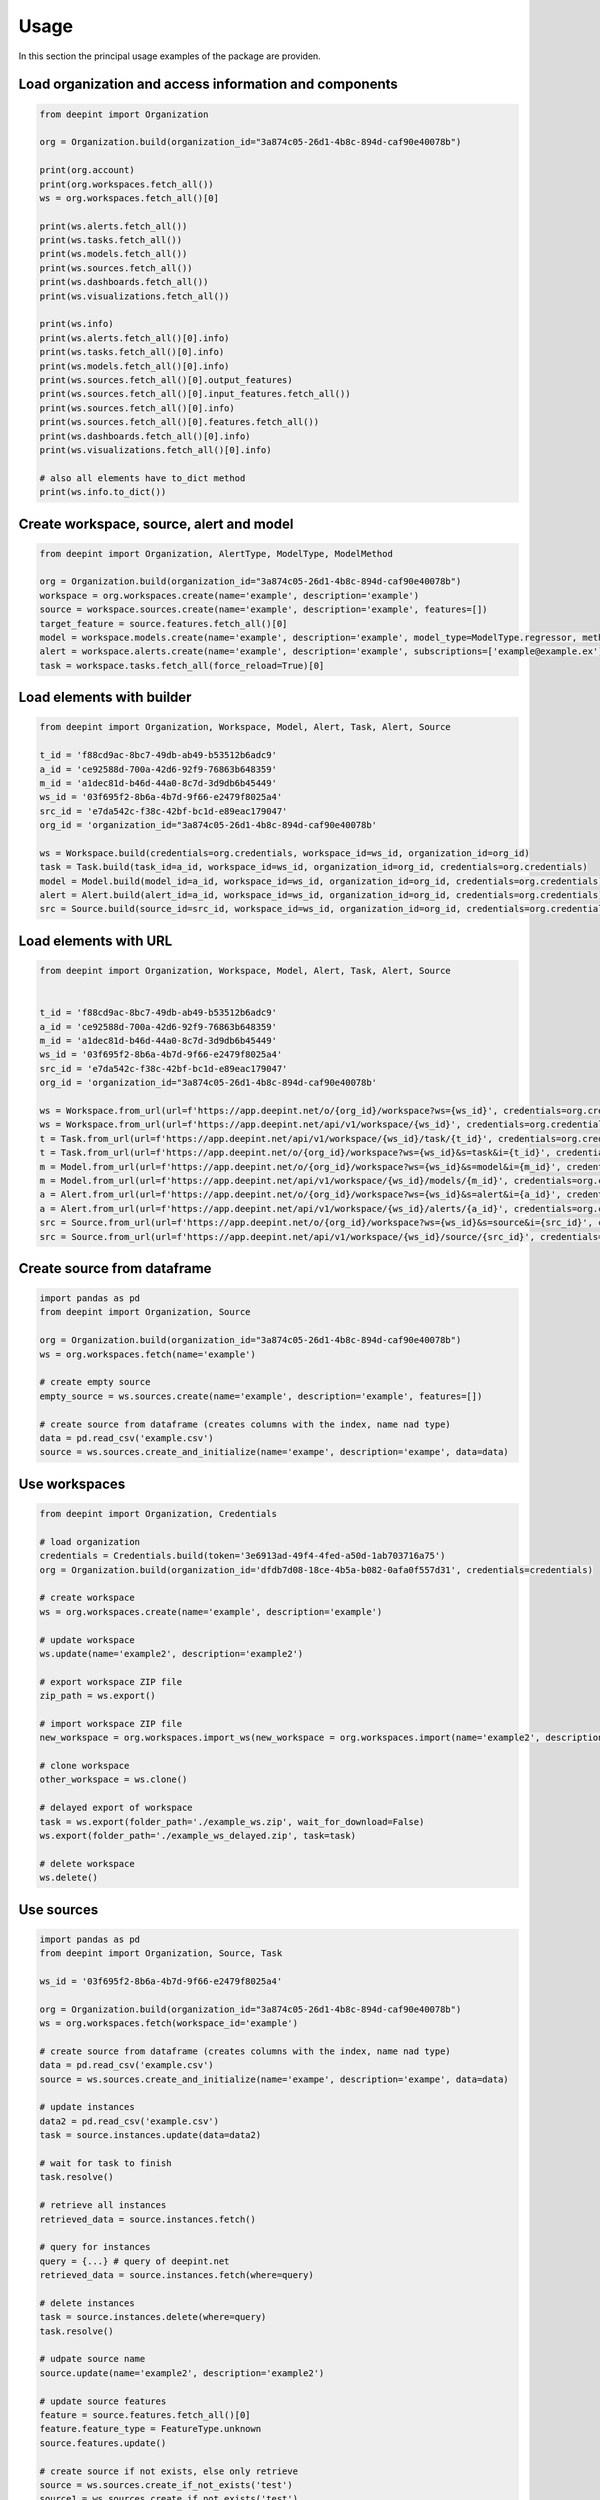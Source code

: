 
Usage
=====

In this section the principal usage examples of the package are providen.

Load organization and access information and components
-------------------------------------------------------

.. code-block:: python3

    from deepint import Organization

    org = Organization.build(organization_id="3a874c05-26d1-4b8c-894d-caf90e40078b")

    print(org.account)
    print(org.workspaces.fetch_all())
    ws = org.workspaces.fetch_all()[0]

    print(ws.alerts.fetch_all())
    print(ws.tasks.fetch_all())
    print(ws.models.fetch_all())
    print(ws.sources.fetch_all())
    print(ws.dashboards.fetch_all())
    print(ws.visualizations.fetch_all())

    print(ws.info)
    print(ws.alerts.fetch_all()[0].info)
    print(ws.tasks.fetch_all()[0].info)
    print(ws.models.fetch_all()[0].info)
    print(ws.sources.fetch_all()[0].output_features)
    print(ws.sources.fetch_all()[0].input_features.fetch_all())
    print(ws.sources.fetch_all()[0].info)
    print(ws.sources.fetch_all()[0].features.fetch_all())
    print(ws.dashboards.fetch_all()[0].info)
    print(ws.visualizations.fetch_all()[0].info)

    # also all elements have to_dict method
    print(ws.info.to_dict())


Create workspace, source, alert and model
-----------------------------------------

.. code-block:: python3

    from deepint import Organization, AlertType, ModelType, ModelMethod

    org = Organization.build(organization_id="3a874c05-26d1-4b8c-894d-caf90e40078b")
    workspace = org.workspaces.create(name='example', description='example')
    source = workspace.sources.create(name='example', description='example', features=[])
    target_feature = source.features.fetch_all()[0]
    model = workspace.models.create(name='example', description='example', model_type=ModelType.regressor, method=ModelMethod.tree, source=source, target_feature_name=target_feature.name)
    alert = workspace.alerts.create(name='example', description='example', subscriptions=['example@example.ex'], color='#FF00FF', alert_type=AlertType.update, source_id=source.info.source_id)
    task = workspace.tasks.fetch_all(force_reload=True)[0]


Load elements with builder
--------------------------

.. code-block:: python3

    from deepint import Organization, Workspace, Model, Alert, Task, Alert, Source

    t_id = 'f88cd9ac-8bc7-49db-ab49-b53512b6adc9'
    a_id = 'ce92588d-700a-42d6-92f9-76863b648359'
    m_id = 'a1dec81d-b46d-44a0-8c7d-3d9db6b45449'
    ws_id = '03f695f2-8b6a-4b7d-9f66-e2479f8025a4'
    src_id = 'e7da542c-f38c-42bf-bc1d-e89eac179047'
    org_id = 'organization_id="3a874c05-26d1-4b8c-894d-caf90e40078b'

    ws = Workspace.build(credentials=org.credentials, workspace_id=ws_id, organization_id=org_id)
    task = Task.build(task_id=a_id, workspace_id=ws_id, organization_id=org_id, credentials=org.credentials)
    model = Model.build(model_id=a_id, workspace_id=ws_id, organization_id=org_id, credentials=org.credentials)
    alert = Alert.build(alert_id=a_id, workspace_id=ws_id, organization_id=org_id, credentials=org.credentials)
    src = Source.build(source_id=src_id, workspace_id=ws_id, organization_id=org_id, credentials=org.credentials)


Load elements with URL
----------------------

.. code-block:: python3

    from deepint import Organization, Workspace, Model, Alert, Task, Alert, Source


    t_id = 'f88cd9ac-8bc7-49db-ab49-b53512b6adc9'
    a_id = 'ce92588d-700a-42d6-92f9-76863b648359'
    m_id = 'a1dec81d-b46d-44a0-8c7d-3d9db6b45449'
    ws_id = '03f695f2-8b6a-4b7d-9f66-e2479f8025a4'
    src_id = 'e7da542c-f38c-42bf-bc1d-e89eac179047'
    org_id = 'organization_id="3a874c05-26d1-4b8c-894d-caf90e40078b'

    ws = Workspace.from_url(url=f'https://app.deepint.net/o/{org_id}/workspace?ws={ws_id}', credentials=org.credentials)
    ws = Workspace.from_url(url=f'https://app.deepint.net/api/v1/workspace/{ws_id}', credentials=org.credentials, organization_id=org_id)
    t = Task.from_url(url=f'https://app.deepint.net/api/v1/workspace/{ws_id}/task/{t_id}', credentials=org.credentials, organization_id=org_id)
    t = Task.from_url(url=f'https://app.deepint.net/o/{org_id}/workspace?ws={ws_id}&s=task&i={t_id}', credentials=org.credentials)
    m = Model.from_url(url=f'https://app.deepint.net/o/{org_id}/workspace?ws={ws_id}&s=model&i={m_id}', credentials=org.credentials)
    m = Model.from_url(url=f'https://app.deepint.net/api/v1/workspace/{ws_id}/models/{m_id}', credentials=org.credentials, organization_id=org_id)
    a = Alert.from_url(url=f'https://app.deepint.net/o/{org_id}/workspace?ws={ws_id}&s=alert&i={a_id}', credentials=org.credentials)
    a = Alert.from_url(url=f'https://app.deepint.net/api/v1/workspace/{ws_id}/alerts/{a_id}', credentials=org.credentials, organization_id=org_id)
    src = Source.from_url(url=f'https://app.deepint.net/o/{org_id}/workspace?ws={ws_id}&s=source&i={src_id}', credentials=org.credentials)
    src = Source.from_url(url=f'https://app.deepint.net/api/v1/workspace/{ws_id}/source/{src_id}', credentials=org.credentials, organization_id=org_id)


Create source from dataframe
----------------------------

.. code-block:: python3

    import pandas as pd
    from deepint import Organization, Source

    org = Organization.build(organization_id="3a874c05-26d1-4b8c-894d-caf90e40078b")
    ws = org.workspaces.fetch(name='example')

    # create empty source
    empty_source = ws.sources.create(name='example', description='example', features=[])

    # create source from dataframe (creates columns with the index, name nad type)
    data = pd.read_csv('example.csv')
    source = ws.sources.create_and_initialize(name='exampe', description='exampe', data=data)


Use workspaces
--------------

.. code-block:: python3

    from deepint import Organization, Credentials

    # load organization
    credentials = Credentials.build(token='3e6913ad-49f4-4fed-a50d-1ab703716a75')
    org = Organization.build(organization_id='dfdb7d08-18ce-4b5a-b082-0afa0f557d31', credentials=credentials)
        
    # create workspace
    ws = org.workspaces.create(name='example', description='example')

    # update workspace
    ws.update(name='example2', description='example2')

    # export workspace ZIP file
    zip_path = ws.export()

    # import workspace ZIP file
    new_workspace = org.workspaces.import_ws(new_workspace = org.workspaces.import(name='example2', description='example2', file_path=zip_path)

    # clone workspace
    other_workspace = ws.clone()

    # delayed export of workspace
    task = ws.export(folder_path='./example_ws.zip', wait_for_download=False)
    ws.export(folder_path='./example_ws_delayed.zip', task=task)

    # delete workspace
    ws.delete()


Use sources
-----------

.. code-block:: python3

    import pandas as pd
    from deepint import Organization, Source, Task

    ws_id = '03f695f2-8b6a-4b7d-9f66-e2479f8025a4'

    org = Organization.build(organization_id="3a874c05-26d1-4b8c-894d-caf90e40078b")
    ws = org.workspaces.fetch(workspace_id='example')

    # create source from dataframe (creates columns with the index, name nad type)
    data = pd.read_csv('example.csv')
    source = ws.sources.create_and_initialize(name='exampe', description='exampe', data=data)

    # update instances
    data2 = pd.read_csv('example.csv')
    task = source.instances.update(data=data2)

    # wait for task to finish
    task.resolve()

    # retrieve all instances
    retrieved_data = source.instances.fetch()

    # query for instances
    query = {...} # query of deepint.net
    retrieved_data = source.instances.fetch(where=query)

    # delete instances
    task = source.instances.delete(where=query)
    task.resolve()

    # udpate source name
    source.update(name='example2', description='example2')

    # update source features
    feature = source.features.fetch_all()[0]
    feature.feature_type = FeatureType.unknown
    source.features.update()

    # create source if not exists, else only retrieve
    source = ws.sources.create_if_not_exists('test')
    source1 = ws.sources.create_if_not_exists('test')
    if source == source1:
        print('source is equal to source1 because the method works!')
    source.delete()

    # create (with initialization) source if not exists, else only retrieve
    source = ws.sources.create_else_update(('test', data)
    source1 = ws.sources.create_else_update('test', data)
    if source == source1:
        print('source is equal to source1 because the method works!')
    source1.delete()

    # clone source
    new_source = source.clone()

    # delete source
    new_source.delete()

    #  create derived source

    derived_source = ws.sources.create_derived(name='derived_test', description='desc', derived_type=DerivedSourceType.filter, origin_source_id=source.info.source_id, origin_source_b_id=None, query={}, features=source.features.fetch_all(), feature_a=None, feature_b=None, is_encrypted=False, is_shuffled=False, wait_for_creation=True)

    # create autoupdated and test configuration
    auto_updated_source = ws.sources.create_autoupdated(
        name='autoupdated', description='desc', source_type=SourceType.url_json, url='https://app.deepint.net/static/sources/iris.json', json_fields=["sepalLength", "sepalWidth", "petalLength", "petalWidth", "species"], json_prefix=None, http_headers=None, ignore_security_certificates=True, is_single_json_obj=False, wait_for_creation=True
    )

    # fetch and update the autoupdate configuration
    auto_updated_source.update_actualization_config(auto_update=False)
    configuration = auto_updated_source.fetch_actualization_config()


Use Real Time Sources
---------------------

.. code-block:: python3

    import pandas as pd
    from deepint import Organization, Source, Task

    ws_id = '03f695f2-8b6a-4b7d-9f66-e2479f8025a4'

    org = Organization.build(organization_id="3a874c05-26d1-4b8c-894d-caf90e40078b")
    ws = org.workspaces.fetch(workspace_id='example')

    # create real time source
    features = [SourceFeature.from_dict(f) for f in [

        {"index": 0, "name": "sepalLength", "type": "numeric", "dateFormat": "", "indexed": True}, {"index": 1, "name": "sepalWidth", "type": "numeric", "dateFormat": "", "indexed": True}, {"index": 2, "name": "petalLength", "type": "numeric", "dateFormat": "", "indexed": True}, {"index": 3, "name": "petalWidth", "type": "numeric", "dateFormat": "", "indexed": True}, {"index": 4, "name": "species", "type": "nominal", "dateFormat": "", "indexed": True}
    ]]
    rt_source = ws.sources.create_real_time(name='test', description='desc', features=features)

    # update connection
    rt_source.update_connection(max_age=10, regenerate_password=True)

    # retrieve connection
    connection_info = rt_source.fetch_connection()

    # update instances
    data = pd.DataFrame('example.csv')
    rt_source.instances.update(data=data)

    # retrieve instances
    instances = rt_source.instances.fetch()

    # clear queued instances during last 5 minutes
    to_time = datetime.now()
    from_time = datetime.now() - timedelta(minutes=5)
    rt_source.instances.clear_queued_instances(from_time=from_time, to_time=to_time)


Use External sources
--------------------

.. code-block:: python3

    import pandas as pd
    from deepint import Organization, Source, Task

    ws_id = '03f695f2-8b6a-4b7d-9f66-e2479f8025a4'

    org = Organization.build(organization_id="3a874c05-26d1-4b8c-894d-caf90e40078b")
    ws = org.workspaces.fetch(workspace_id='example')

    # create source
    src_name = serve_name(TEST_SRC_NAME)
    features = [SourceFeature.from_dict(f) for f in [

        {"index": 0, "name": "sepalLength", "type": "numeric", "dateFormat": "", "indexed": True}, {"index": 1, "name": "sepalWidth", "type": "numeric", "dateFormat": "", "indexed": True}, {"index": 2, "name": "petalLength", "type": "numeric", "dateFormat": "", "indexed": True}, {"index": 3, "name": "petalWidth", "type": "numeric", "dateFormat": "", "indexed": True}, {"index": 4, "name": "species", "type": "nominal", "dateFormat": "", "indexed": True}
    ]]
    external_source = ws.sources.create_external(name='test', description='desc', url='https://mysource:443/example?pub=03f695f2-8b6a-4b7d-9f66-e2479f8025a4&secret=3a874c05-26d1-4b8c-894d-caf90e40078b', features=features)

    # update instances
    data = [{
        "sepalLength": 4.6,
        "sepalWidth": 3.2,
        "petalLength": 1.4,
        "petalWidth": 0.2,
        "species": "setosa"
    }]
    data = pd.DataFrame(data=data)
    external_source.instances.update(data=data)

    # connection update and retrieval
    external_source.update_connection(url='https://mynewurl:443/example?pub=03f695f2-8b6a-4b7d-9f66-e2479f8025a4&secret=3a874c05-26d1-4b8c-894d-caf90e40078b')
    connection_url = external_source.fetch_connection()


Use models
----------

.. code-block:: python3

    import pandas as pd
    from deepint import Organization, Model, Task

    org = Organization.build(organization_id="3a874c05-26d1-4b8c-894d-caf90e40078b")
    ws = org.workspaces.fetch(name='example')
    data = pd.read_csv('example.csv')
    source = ws.sources.create_and_initialize(name='example', description='example', data=data)

    # create model
    model = ws.models.create(name='example', description='example', model_type=ModelType.classifier, method=ModelMethod.gradient, source=source, target_feature_name='country')

    # update model
    model.update(name=f'other name', description=f'other description')

    # get model evaluation
    evaluation = model.predictions.evaluation()

    # predict one instance
    data_one_instance = data.head(n=1)
    del data_one_instance['country']
    prediction_result = model.predictions.predict(data_one_instance)

    # predict batch
    data_some_instances = data.head(n=25)
    del data_some_instances['name']
    prediction_result = model.predictions.predict_batch(data_some_instances)

    # predict with variaions
    variations = [i/100 for i in range(100)]
    prediction_result = model.predictions.predict_unidimensional(data_one_instance, variations, 'water_percentage')

    # delete model
    model.delete()


Use tasks
---------

.. code-block:: python3

    import pandas as pd
    from deepint import Organization, Model, Task, TaskStatus
    from deepint DeepintTaskError

    org = Organization.build(organization_id="3a874c05-26d1-4b8c-894d-caf90e40078b")
    ws = org.workspaces.fetch(name='example')

    # retrieve tasks by status
    pending_tasks = ws.tasks.fetch_by_status(status=TaskStatus.pending)

    # cancel task
    t = pending_tasks[0]
    t.delete()

    # wait for task to finish
    t = pending_tasks[1]
    try:
      t.resolve()
      result = t.fetch_result()
    except DeepintTaskError as e:
      print(f'the task was errored with error {e}')

    # update and check if errored
    t = pending_tasks[2]
    t.load()
    if t.is_errored():
      print('an errror occurred')


Use visualizations
------------------

.. code-block:: python3

    import pandas as pd
    from deepint import Organization, Visualization, Source

    # load organization and create workspace
    org = Organization.build(organization_id='a1faa528-1d42-4cf0-ae04-e122d0ddf9aa')
    ws = org.workspaces.create(name='example', description='example')

    # create a source for the visualization
    data = pd.read_csv('example.csv')
    src = ws.sources.create_and_initialize(name='exampe', description='exampe', data=data)

    # create visualization
    vis = ws.visualizations.create(name='example', description='example', privacy='public', source='source_id', configuration={})

    # update visualization
    vis.update(name='example2', description='example2', source='source_id')

    # clone visualization
    new_vis = vis.clone()

    # extract token for iframe access
    url, token = vis.fetch_iframe_token()

    # delete visualization
    vis.delete()


Use dashboards
--------------

.. code-block:: python3

    from deepint import Credentials, Organization, Dashboard

    # load organization and create workspace
    org = Organization.build(organization_id='e612d27d-9c81-479f-a35f-85cac80c0718')
    ws = org.workspaces.create(name='example', description='example')

    # create dashboard
    dash = ws.dashboards.create(name='example', description='example', privacy='public', shareOpt="",
                        gaId="", restricted=True, configuration={})
    # update dashboard
    dash.update(name='example2', description='example2')

    # clone dashboard
    new_dash = dash.clone()

    # extract token for iframe access
    url, token = dash.fetch_iframe_token()

    # delete dashboard
    dash.delete()


Use emails
----------

.. code-block:: python3

    from deepint import Organization

    # load organization and create workspace
    org = Organization.build(organization_id='e612d27d-9c81-479f-a35f-85cac80c0718')
    ws = org.workspaces.create(name='example', description='example')

    # create email
    new_email = workspace.emails.create(email='test@test.com')

    # fetch single
    test_email_info = workspace.emails.fetch(email='test@test.com')

    # fetch all emails
    emails = workspace.emails.fetch_all(force_reload=True)

    # delete email
    workspace.emails.delete(email=TEST_EMAIL)


Use custom endpoint
-------------------

.. code-block:: python3

    from deepint import Organization

    # load organization and create workspace
    org = Organization.build(organization_id='e612d27d-9c81-479f-a35f-85cac80c0718')
    ws = org.workspaces.create(name='example', description='example')

    # perform call to /api/v1/who
    response = org.endpoint.call(http_operation='GET', path='/api/v1/who', headers=None, parameters=None, is_paginated=False)
    assert(response['user_id'] == org.account['user_id'])
